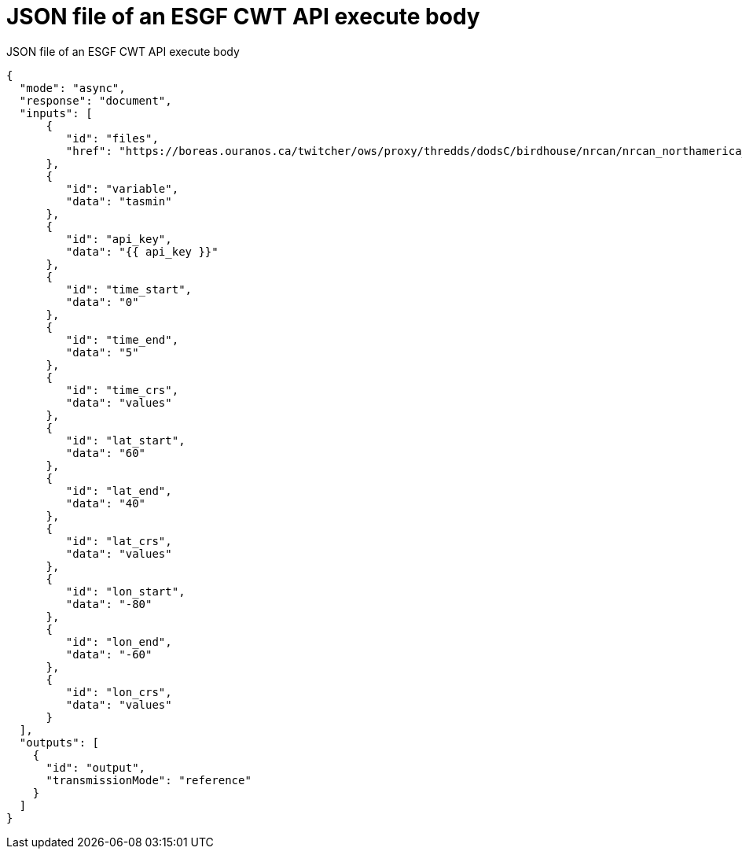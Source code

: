[appendix]
[[JSON_CWT_execute]]
= JSON file of an ESGF CWT API execute body

.JSON file of an ESGF CWT API execute body
[source,json]
----
{
  "mode": "async",
  "response": "document",
  "inputs": [
      {
         "id": "files",
         "href": "https://boreas.ouranos.ca/twitcher/ows/proxy/thredds/dodsC/birdhouse/nrcan/nrcan_northamerica_monthly/tasmin/nrcan_northamerica_monthly_2015_tasmin.nc"
      },
      {
         "id": "variable",
         "data": "tasmin"
      },
      {
         "id": "api_key",
         "data": "{{ api_key }}"
      },
      {
         "id": "time_start",
         "data": "0"
      },
      {
         "id": "time_end",
         "data": "5"
      },
      {
         "id": "time_crs",
         "data": "values"
      },
      {
         "id": "lat_start",
         "data": "60"
      },
      {
         "id": "lat_end",
         "data": "40"
      },
      {
         "id": "lat_crs",
         "data": "values"
      },
      {
         "id": "lon_start",
         "data": "-80"
      },
      {
         "id": "lon_end",
         "data": "-60"
      },
      {
         "id": "lon_crs",
         "data": "values"
      }
  ],
  "outputs": [
    {
      "id": "output",
      "transmissionMode": "reference"
    }
  ]
}
----
